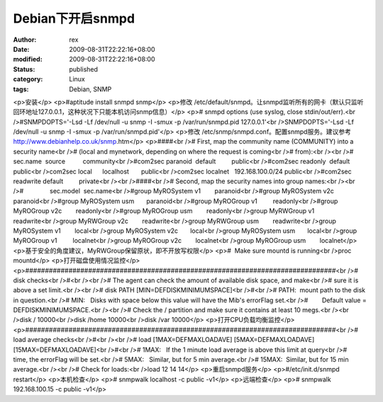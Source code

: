 
Debian下开启snmpd
############################


:author: rex
:date: 2009-08-31T22:22:16+08:00
:modified: 2009-08-31T22:22:16+08:00
:status: published
:category: Linux
:tags: Debian, SNMP


<p>安装</p>
<p>#aptitude install snmpd snmp</p>
<p>修改 /etc/default/snmpd。让snmpd监听所有的网卡（默认只监听回环地址127.0.0.1，这种状况下只能本机访问snmp信息）</p>
<p># snmpd options (use syslog, close stdin/out/err).<br />#SNMPDOPTS='-Lsd -Lf /dev/null -u snmp -I -smux -p /var/run/snmpd.pid 127.0.0.1'<br />SNMPDOPTS='-Lsd -Lf /dev/null -u snmp -I -smux -p /var/run/snmpd.pid'</p>
<p>修改 /etc/snmp/snmpd.conf。配置snmpd服务。建议参考 http://www.debianhelp.co.uk/snmp.htm</p>
<p>####<br /># First, map the community name (COMMUNITY) into a security name<br /># (local and mynetwork, depending on where the request is coming<br /># from):<br /><br />#       sec.name  source          community<br />#com2sec paranoid  default         public<br />#com2sec readonly  default         public<br />com2sec local      localhost       public<br />com2sec localnet   192.168.100.0/24 public<br />#com2sec readwrite default         private<br /><br />####<br /># Second, map the security names into group names:<br /><br />#               sec.model  sec.name<br />#group MyROSystem v1        paranoid<br />#group MyROSystem v2c       paranoid<br />#group MyROSystem usm       paranoid<br />#group MyROGroup v1         readonly<br />#group MyROGroup v2c        readonly<br />#group MyROGroup usm        readonly<br />group MyRWGroup v1         readwrite<br />group MyRWGroup v2c        readwrite<br />group MyRWGroup usm        readwrite<br />group MyROSystem v1        local<br />group MyROSystem v2c       local<br />group MyROSystem usm       local<br />group MyROGroup v1         localnet<br />group MyROGroup v2c        localnet<br />group MyROGroup usm        localnet</p>
<p>基于安全的角度建议，MyRWGroup保留原状，即不开放写权限</p>
<p>#  Make sure mountd is running<br />proc mountd</p>
<p>打开磁盘使用情况监控</p>
<p>###############################################################################<br /># disk checks<br />#<br /><br /># The agent can check the amount of available disk space, and make<br /># sure it is above a set limit.<br /><br /># disk PATH [MIN=DEFDISKMINIMUMSPACE]<br />#<br /># PATH:  mount path to the disk in question.<br /># MIN:   Disks with space below this value will have the Mib's errorFlag set.<br />#        Default value = DEFDISKMINIMUMSPACE.<br /><br /># Check the / partition and make sure it contains at least 10 megs.<br /><br />disk / 10000<br />disk /home 10000<br />disk /var 10000</p>
<p>打开CPU负载均衡监控</p>
<p>###############################################################################<br /># load average checks<br />#<br /><br /># load [1MAX=DEFMAXLOADAVE] [5MAX=DEFMAXLOADAVE] [15MAX=DEFMAXLOADAVE]<br />#<br /># 1MAX:   If the 1 minute load average is above this limit at query<br />#         time, the errorFlag will be set.<br /># 5MAX:   Similar, but for 5 min average.<br /># 15MAX:  Similar, but for 15 min average.<br /><br /># Check for loads:<br />load 12 14 14</p>
<p>重启snmpd服务</p>
<p>#/etc/init.d/snmpd restart</p>
<p>本机检查</p>
<p># snmpwalk localhost -c public -v1</p>
<p>远端检查</p>
<p># snmpwalk 192.168.100.15 -c public -v1</p>
